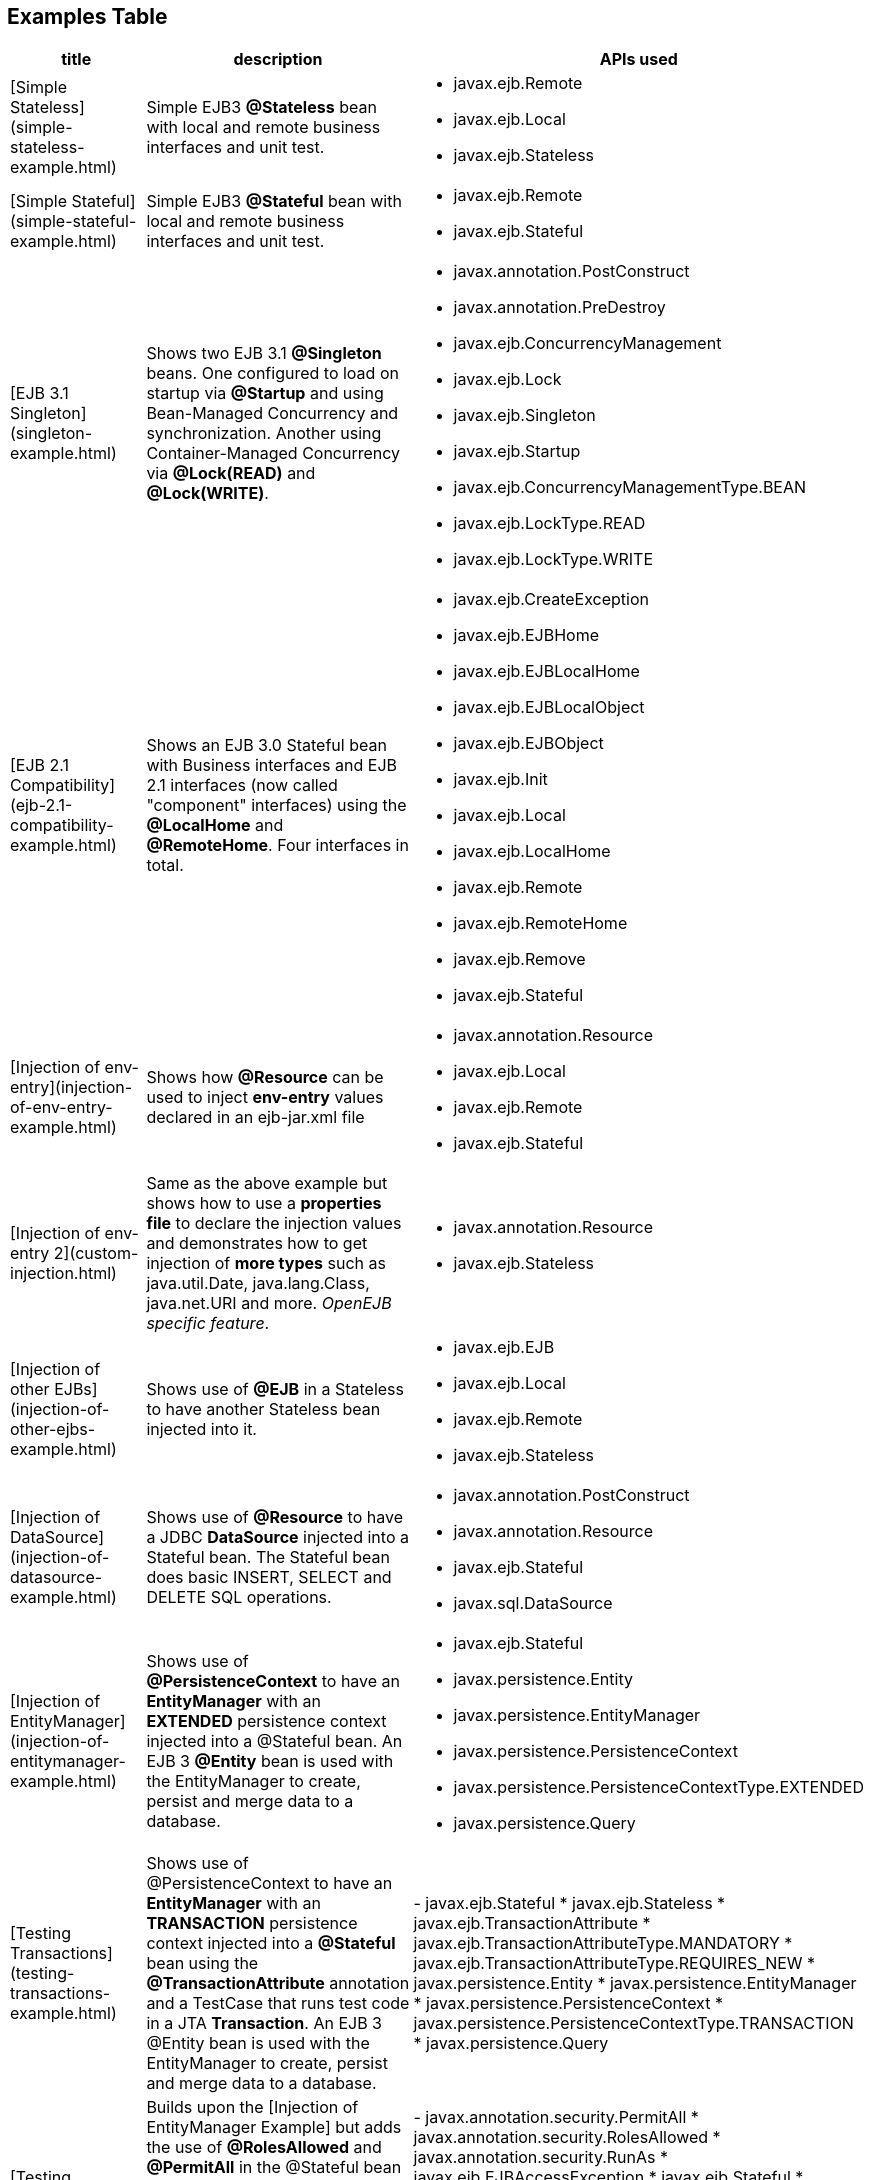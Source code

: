 == Examples Table

[cols="3a,8,5a",options="header"]
|===

|title
|description
|APIs used


|[Simple Stateless](simple-stateless-example.html)
|Simple EJB3 *@Stateless* bean with local and remote business
interfaces and unit test.
|
* javax.ejb.Remote
* javax.ejb.Local
* javax.ejb.Stateless




|[Simple Stateful](simple-stateful-example.html)
|Simple EJB3 *@Stateful* bean with local and remote business interfaces
and unit test.
|
* javax.ejb.Remote
* javax.ejb.Stateful




|[EJB 3.1 Singleton](singleton-example.html)
|Shows two EJB 3.1 *@Singleton* beans.  One configured to load on
startup via *@Startup* and using Bean-Managed Concurrency and
synchronization.  Another using Container-Managed Concurrency via
*@Lock(READ)* and *@Lock(WRITE)*.
|
* javax.annotation.PostConstruct
* javax.annotation.PreDestroy
* javax.ejb.ConcurrencyManagement
* javax.ejb.Lock
* javax.ejb.Singleton
* javax.ejb.Startup
* javax.ejb.ConcurrencyManagementType.BEAN
* javax.ejb.LockType.READ
* javax.ejb.LockType.WRITE




|[EJB 2.1 Compatibility](ejb-2.1-compatibility-example.html)
|Shows an EJB 3.0 Stateful bean with Business interfaces and EJB 2.1
interfaces (now called "component" interfaces) using the *@LocalHome* and
*@RemoteHome*. Four interfaces in total.
|
* javax.ejb.CreateException
* javax.ejb.EJBHome
* javax.ejb.EJBLocalHome
* javax.ejb.EJBLocalObject
* javax.ejb.EJBObject
* javax.ejb.Init
* javax.ejb.Local
* javax.ejb.LocalHome
* javax.ejb.Remote
* javax.ejb.RemoteHome
* javax.ejb.Remove
* javax.ejb.Stateful




|[Injection of env-entry](injection-of-env-entry-example.html)
|Shows how *@Resource* can be used to inject **env-entry** values
declared in an ejb-jar.xml file
|
* javax.annotation.Resource
* javax.ejb.Local
* javax.ejb.Remote
* javax.ejb.Stateful




|[Injection of env-entry 2](custom-injection.html)
|Same as the above example but shows how to use a *properties file* to
declare the injection values and demonstrates how to get injection of *more
types* such as java.util.Date, java.lang.Class, java.net.URI and more.
_OpenEJB specific feature_.
|
* javax.annotation.Resource
* javax.ejb.Stateless




|[Injection of other EJBs](injection-of-other-ejbs-example.html)
|Shows use of *@EJB* in a Stateless to have another Stateless bean
injected into it.
|
* javax.ejb.EJB
* javax.ejb.Local
* javax.ejb.Remote
* javax.ejb.Stateless




|[Injection of DataSource](injection-of-datasource-example.html)
|Shows use of *@Resource* to have a JDBC *DataSource* injected into a
Stateful bean.	The Stateful bean does basic INSERT, SELECT and DELETE SQL
operations.
|
* javax.annotation.PostConstruct
* javax.annotation.Resource
* javax.ejb.Stateful
* javax.sql.DataSource




|[Injection of EntityManager](injection-of-entitymanager-example.html)
|Shows use of *@PersistenceContext* to have an *EntityManager* with an
*EXTENDED* persistence context injected into a @Stateful bean.	An EJB 3
*@Entity* bean is used with the EntityManager to create, persist and merge
data to a database.
|
* javax.ejb.Stateful
* javax.persistence.Entity
* javax.persistence.EntityManager
* javax.persistence.PersistenceContext
* javax.persistence.PersistenceContextType.EXTENDED
* javax.persistence.Query




|[Testing Transactions](testing-transactions-example.html)
|Shows use of @PersistenceContext to have an *EntityManager* with an
*TRANSACTION* persistence context injected into a *@Stateful* bean using
the *@TransactionAttribute* annotation and a TestCase that runs test code
in a JTA *Transaction*.  An EJB 3 @Entity bean is used with the
EntityManager to create, persist and merge data to a database.
|-
javax.ejb.Stateful
* javax.ejb.Stateless
* javax.ejb.TransactionAttribute
* javax.ejb.TransactionAttributeType.MANDATORY
* javax.ejb.TransactionAttributeType.REQUIRES_NEW
* javax.persistence.Entity
* javax.persistence.EntityManager
* javax.persistence.PersistenceContext
* javax.persistence.PersistenceContextType.TRANSACTION
* javax.persistence.Query




|[Testing Security](testing-security-example.html)
|Builds upon the [Injection of EntityManager Example]
 but adds the use of *@RolesAllowed* and *@PermitAll* in the @Stateful bean
to restrict who can perform create, persist and remove operations on the
EntityManager.	Shows a TestCase using the *@RunAs* annotation to execute
and test the bean code as various users.
|-
javax.annotation.security.PermitAll
* javax.annotation.security.RolesAllowed
* javax.annotation.security.RunAs
* javax.ejb.EJBAccessException
* javax.ejb.Stateful
* javax.ejb.Stateless
* javax.ejb.TransactionAttribute
* javax.ejb.TransactionAttributeType.SUPPORTS
* javax.persistence.Entity
* javax.persistence.EntityManager
* javax.persistence.PersistenceContext
* javax.persistence.PersistenceContextType.EXTENDED
* javax.persistence.Query




|[Embedded and Remotable](embedded-and-remotable.html)
|Demonstrates how to use an OpenEJB feature that allows people embedding
OpenEJB into their applications to support remote clients in other VMs.
This is not required for unit testing.
|
* javax.ejb.Remote
* javax.ejb.Stateful




|[Helloworld Weblogic](helloworld-weblogic.html)
|Demonstrates OpenEJBs ability to understand and support the WebLogic
deployment descriptors so people using that platform in production can
still use OpenEJB in their IDE or build to unit test their EJB
applications.
|
* javax.ejb.CreateException
* javax.ejb.EJBLocalHome
* javax.ejb.EJBLocalObject
* javax.ejb.LocalHome
* javax.ejb.Stateless




|[JSF Injection Support](jsf-injection-support.html)
|Demonstrates OpenEJBs ability to inject EJB's into JSF managed beans.
|
* javax.ejb.Stateless




|[Struts with OpenEJB and Tomcat](struts-with-openejb-and-tomcat.html)
|Demonstrates the usage of Struts within an OpenEJB + Tomcat
environment.
|
* javax.ejb.Stateless




|[Applets with OpenEJB](applets-with-openejb.html)
|Demonstrates how an applet can communicate with a remote stateless
session bean. The stateless session bean is deployed in an OpenEJB + Tomcat
environment
|
* javax.ejb.Stateless

|===

